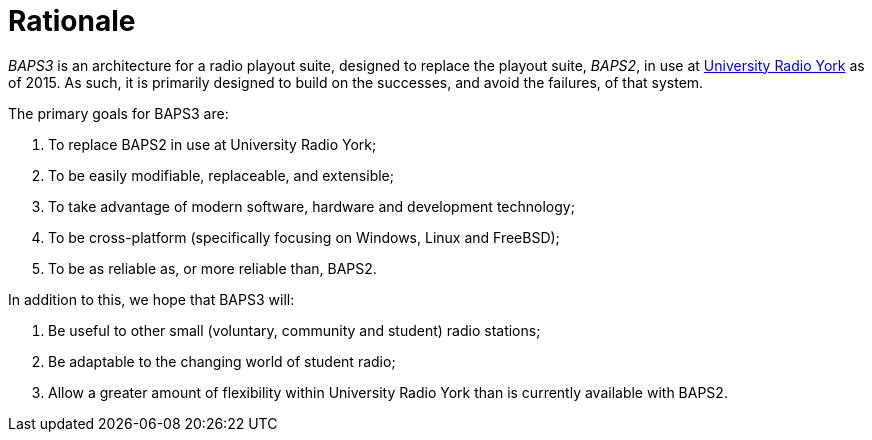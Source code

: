 = Rationale
:URY: http://ury.org.uk

_BAPS3_ is an architecture for a radio playout suite, designed to replace the
playout suite, _BAPS2_, in use at {URY}[University Radio York] as of 2015.  As
such, it is primarily designed to build on the successes, and avoid the
failures, of that system.

The primary goals for BAPS3 are:

. To replace BAPS2 in use at University Radio York;
. To be easily modifiable, replaceable, and extensible;
. To take advantage of modern software, hardware and development technology;
. To be cross-platform (specifically focusing on Windows, Linux and FreeBSD);
. To be as reliable as, or more reliable than, BAPS2.

In addition to this, we hope that BAPS3 will:

. Be useful to other small (voluntary, community and student) radio stations;
. Be adaptable to the changing world of student radio;
. Allow a greater amount of flexibility within University Radio York than is
  currently available with BAPS2.

